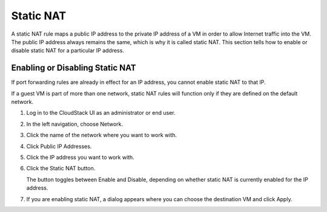 .. Licensed to the Apache Software Foundation (ASF) under one
   or more contributor license agreements.  See the NOTICE file
   distributed with this work for additional information#
   regarding copyright ownership.  The ASF licenses this file
   to you under the Apache License, Version 2.0 (the
   "License"); you may not use this file except in compliance
   with the License.  You may obtain a copy of the License at
   http://www.apache.org/licenses/LICENSE-2.0
   Unless required by applicable law or agreed to in writing,
   software distributed under the License is distributed on an
   "AS IS" BASIS, WITHOUT WARRANTIES OR CONDITIONS OF ANY
   KIND, either express or implied.  See the License for the
   specific language governing permissions and limitations
   under the License.


Static NAT
----------

A static NAT rule maps a public IP address to the private IP address of
a VM in order to allow Internet traffic into the VM. The public IP
address always remains the same, which is why it is called static NAT.
This section tells how to enable or disable static NAT for a particular
IP address.


Enabling or Disabling Static NAT
~~~~~~~~~~~~~~~~~~~~~~~~~~~~~~~~

If port forwarding rules are already in effect for an IP address, you
cannot enable static NAT to that IP.

If a guest VM is part of more than one network, static NAT rules will
function only if they are defined on the default network.

#. Log in to the CloudStack UI as an administrator or end user.

#. In the left navigation, choose Network.

#. Click the name of the network where you want to work with.

#. Click Public IP Addresses.

#. Click the IP address you want to work with.

#. Click the Static NAT |enabledisablenat.png| button.

   The button toggles between Enable and Disable, depending on whether
   static NAT is currently enabled for the IP address.

#. If you are enabling static NAT, a dialog appears where you can choose
   the destination VM and click Apply.


.. |enabledisablenat.png| image:: /_static/images/enable-disable.png
   :alt: button to enable/disable NAT.
